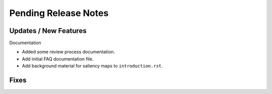 Pending Release Notes
=====================


Updates / New Features
----------------------

Documentation

* Added some review process documentation.

* Add initial FAQ documentation file.

* Add background material for saliency maps to ``introduction.rst``.


Fixes
-----
